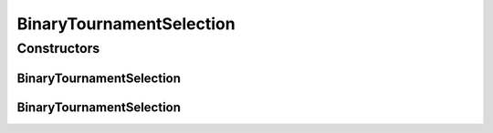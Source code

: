.. java:import:: org.uma.jmetal.solution Solution

.. java:import:: org.uma.jmetal.util.comparator DominanceComparator

.. java:import:: java.util Comparator

BinaryTournamentSelection
=========================

.. java:package:: org.uma.jmetal.operator.impl.selection
   :noindex:

.. java:type:: @SuppressWarnings public class BinaryTournamentSelection<S extends Solution<?>> extends TournamentSelection<S>

   Applies a binary tournament selection to return the best solution between two that have been chosen at random from a solution list. Modified by Juanjo in 13.03.2015. A binary tournament is now a TournamenteSelection with 2 tournaments

   :author: Antonio J. Nebro, Juan J. Durillo

Constructors
------------
BinaryTournamentSelection
^^^^^^^^^^^^^^^^^^^^^^^^^

.. java:constructor:: public BinaryTournamentSelection()
   :outertype: BinaryTournamentSelection

   Constructor

BinaryTournamentSelection
^^^^^^^^^^^^^^^^^^^^^^^^^

.. java:constructor:: public BinaryTournamentSelection(Comparator<S> comparator)
   :outertype: BinaryTournamentSelection

   Constructor


